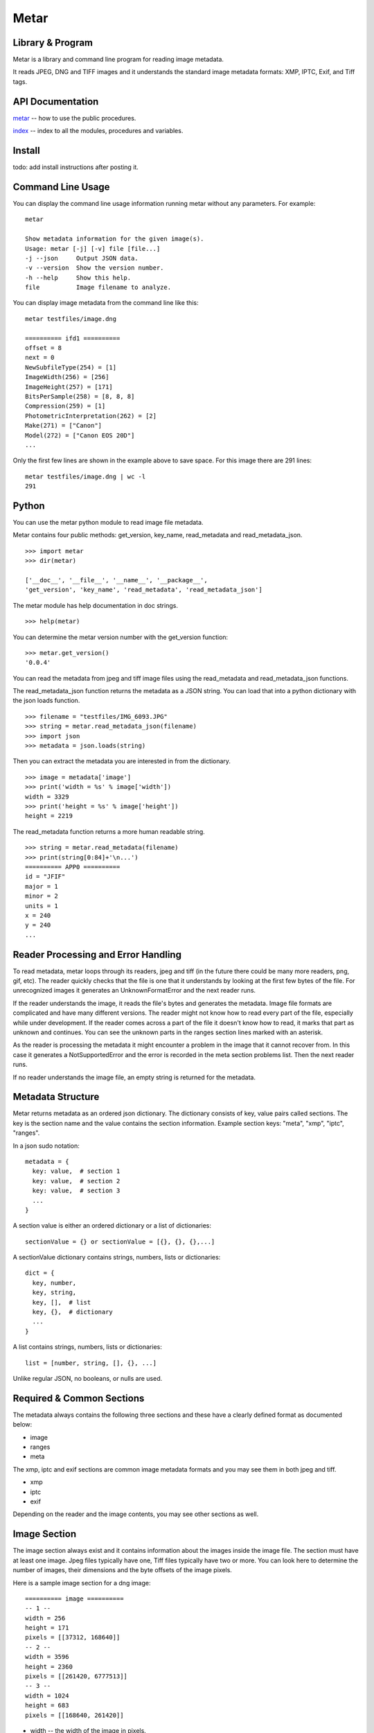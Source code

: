 =================
 Metar
=================

Library & Program
=================

Metar is a library and command line program for reading image metadata.

It reads JPEG, DNG and TIFF images and it understands the standard
image metadata formats: XMP, IPTC, Exif, and Tiff tags.

API Documentation
=================

`metar <metar.html>`_ -- how to use the public procedures.

`index <theindex.html>`_ -- index to all the modules, procedures
and variables.


Install
=================

todo: add install instructions after posting it.


Command Line Usage
=================

You can display the command line usage information running metar
without any parameters.  For example::

  metar

  Show metadata information for the given image(s).
  Usage: metar [-j] [-v] file [file...]
  -j --json     Output JSON data.
  -v --version  Show the version number.
  -h --help     Show this help.
  file          Image filename to analyze.

You can display image metadata from the command line like this::

  metar testfiles/image.dng

  ========== ifd1 ==========
  offset = 8
  next = 0
  NewSubfileType(254) = [1]
  ImageWidth(256) = [256]
  ImageHeight(257) = [171]
  BitsPerSample(258) = [8, 8, 8]
  Compression(259) = [1]
  PhotometricInterpretation(262) = [2]
  Make(271) = ["Canon"]
  Model(272) = ["Canon EOS 20D"]
  ...

Only the first few lines are shown in the example above to save
space.  For this image there are 291 lines::

  metar testfiles/image.dng | wc -l
  291

Python
=================

You can use the metar python module to read image file metadata.

Metar contains four public methods: get_version, key_name,
read_metadata and read_metadata_json.

::
   
  >>> import metar
  >>> dir(metar)

  ['__doc__', '__file__', '__name__', '__package__',
  'get_version', 'key_name', 'read_metadata', 'read_metadata_json']

The metar module has help documentation in doc strings.

::

  >>> help(metar)

You can determine the metar version number with the get_version
function:

::

  >>> metar.get_version()
  '0.0.4'

You can read the metadata from jpeg and tiff image files using
the read_metadata and read_metadata_json functions.

The read_metadata_json function returns the metadata as a JSON
string. You can load that into a python dictionary with the json
loads function.

::

  >>> filename = "testfiles/IMG_6093.JPG"
  >>> string = metar.read_metadata_json(filename)
  >>> import json
  >>> metadata = json.loads(string)

Then you can extract the metadata you are interested in from the
dictionary.

::
   
  >>> image = metadata['image']
  >>> print('width = %s' % image['width'])
  width = 3329
  >>> print('height = %s' % image['height'])
  height = 2219


The read_metadata function returns a more human readable string.

::
   
  >>> string = metar.read_metadata(filename)
  >>> print(string[0:84]+'\n...')
  ========== APP0 ==========
  id = "JFIF"
  major = 1
  minor = 2
  units = 1
  x = 240
  y = 240
  ...

Reader Processing and Error Handling
=================

To read metadata, metar loops through its readers, jpeg and tiff
(in the future there could be many more readers, png, gif, etc).
The reader quickly checks that the file is one that it
understands by looking at the first few bytes of the file.  For
unrecognized images it generates an UnknownFormatError and the
next reader runs.

If the reader understands the image, it reads the file's bytes
and generates the metadata. Image file formats are complicated
and have many different versions. The reader might not know how
to read every part of the file, especially while under
development.  If the reader comes across a part of the file it
doesn't know how to read, it marks that part as unknown and
continues. You can see the unknown parts in the ranges section
lines marked with an asterisk.

As the reader is processing the metadata it might encounter a
problem in the image that it cannot recover from. In this case it
generates a NotSupportedError and the error is recorded in the meta
section problems list.  Then the next reader runs.

If no reader understands the image file, an empty string is
returned for the metadata.

  
Metadata Structure
=================

Metar returns metadata as an ordered json dictionary. The
dictionary consists of key, value pairs called sections. The key
is the section name and the value contains the section
information. Example section keys: "meta", "xmp", "iptc", "ranges".

In a json sudo notation::

  metadata = {
    key: value,  # section 1
    key: value,  # section 2
    key: value,  # section 3
    ...
  }

A section value is either an ordered dictionary or a list of dictionaries::

  sectionValue = {} or sectionValue = [{}, {}, {},...]

A sectionValue dictionary contains strings, numbers, lists or dictionaries::

  dict = {
    key, number,
    key, string,
    key, [],  # list
    key, {},  # dictionary
    ...
  }

A list contains strings, numbers, lists or dictionaries::

  list = [number, string, [], {}, ...]

Unlike regular JSON, no booleans, or nulls are used.

Required & Common Sections
=================

The metadata always contains the following three sections and
these have a clearly defined format as documented below:

* image
* ranges
* meta
  
The xmp, iptc and exif sections are common image metadata formats
and you may see them in both jpeg and tiff.

* xmp
* iptc
* exif

Depending on the reader and the image contents, you may see other
sections as well.


Image Section
=================

The image section always exist and it contains information about
the images inside the image file. The section must have at least
one image. Jpeg files typically have one, Tiff files typically
have two or more.  You can look here to determine the number of
images, their dimensions and the byte offsets of the image
pixels.

Here is a sample image section for a dng image::

  ========== image ==========
  -- 1 --
  width = 256
  height = 171
  pixels = [[37312, 168640]]
  -- 2 --
  width = 3596
  height = 2360
  pixels = [[261420, 6777513]]
  -- 3 --
  width = 1024
  height = 683
  pixels = [[168640, 261420]]

* width -- the width of the image in pixels.
* height -- the height of the image in pixels.
* pixels -- a list of file offsets telling where the image pixels
  are in the file. Each tuple is a half open interval, [start,
  finish).

The Meta Section
=================

The meta section always exists and it contains information about
the environment.

Here is a sample meta section::
  
  ========== meta ==========
  filename = "image.jpg"
  reader = "jpeg"
  size = 2198
  version = "0.0.4"
  nimVersion = "0.19.0"
  os = "macosx"
  cpu = "amd64"
  problems = []
  readers = ["jpeg", "tiff"]

These fields always exist:

* filename -- the basename of the image file.
* reader -- the metar reader that generated the metadata.
* size -- the image file size in bytes.
* version -- the metar version number following Semantic
  Versioning 2.0.0, see https://semver.org/. When new sections
  and fields are added, the minor version number is
  incremented. If any previous required section or field is
  removed or modified that is an incompatible change and the
  major version number is increased.  Care is taken to only make
  backward compatible changes.
* nimVersion -- the nim compiler used to build metar.
* os -- the system OS.
* cpu -- the system CPU.
* problems -- a list of problems, for example: [['jpeg', "corrupt
  file at offset 2345"]]. Each problem entry contains the reader
  name, and the error message. You will see entries when a reader
  identified the file as one it understands but it encountered a
  unrecoverable problem when decoding the file.
* readers -- the list of available readers. The readers are
  processed in the order listed.

Ranges Section
=================

The ranges section always exists. It describes the file as a list
of byte ranges. You can determine where the section exist in the
file.  It shows the unknown as well as known ranges.

Here is a sample ranges section from a Jpeg image::

  ========== ranges ==========
  SOI    (0, 2) 
  APP0   (2, 20) 
  APPE   (20, 36) 
  exif   (36, 46) id
  exif   (46, 54) header
  exif   (54, 162) entries
  exif   (122, 2182) Padding(59932)
  exif   (2182, 2191) ImageDescription(270)
  gap*   (2191, 2192) 1 gap byte: 00  .
  exif   (2192, 2198) Make(271)
  exif   (2198, 2212) Model(272)
  exif   (2212, 2232) ModifyDate(306)
  exif   (2232, 2240) Artist(315)
  gap*   (2240, 4664) 2424 gap bytes: 6E 6F 6E 00 43 61 6E 6F...  non.Cano
  exif   (4664, 4682) XPTitle(40091)
  exif   (4682, 4750) XPComment(40092)
  gap*   (4750, 4796) 46 gap bytes: 68 00 69 00 73 00 20 00...  h.i.s. .
  iptc   (4796, 4818) header
  APPD*  (4796, 4948) Iptc: marker not 0x1c.
  iptc*  (4818, 4824) unknown header bytes
  iptc   (4824, 4826) header
  iptc   (4826, 4843) 65
  iptc   (4843, 4856) Keywords(25)
  iptc   (4856, 4866) Keywords(25)
  iptc   (4866, 4877) Keywords(25)
  iptc   (4877, 4919) Description(120)
  iptc   (4919, 4933) Title(5)
  iptc   (4933, 4947) Headline(105)
  APP2*  (4948, 5526) 
  xmp    (5526, 11794) 
  DQT    (11794, 11863) 
  DQT    (11863, 11932) 
  SOF0   (11932, 11951) 
  DHT    (11951, 11984) 
  DHT    (11984, 12167) 
  DHT    (12167, 12200) 
  DHT    (12200, 12383) 
  DRI    (12383, 12389) 
  SOS    (12389, 12403) 
  scans  (12403, 758218) 
  EOI    (758218, 758220)

Each line describes a byte range of the file. The lines are
sorted.

* the first column is the name of the range. Often it is a
  section name. You can see where the section comes from in the
  file. If the reader leaves out a range, it appears here as a gap
  range and is marked with an asterisk.
* the next optional column is an asterisk.  The asterisk means
  the reader did not understand this part of the file.
* the next column, [start, finish) is the offset of the beginning
of the range and finish is one past the end.
* the next optional column is a description of the range.


Xmp Section
=================

The Extensible Metadata Platform (XMP) is an ISO standard for
storing metadata in files. The format incorporates the exif, iptc and
other metadata so it is the most complete. It is an xml format
that metar converts to a key value dictionary.

Here is a sample xmp section from a dng image::

  ========== xmp ==========
  xpacket:begin = "﻿"
  xpacket:id = "W5M0MpCehiHzreSzNTczkc9d"
  crs:Version = "3.2"
  crs:RawFileName = "IMG_6093.dng"
  crs:WhiteBalance = "As Shot"
  crs:Temperature = "5000"
  crs:Tint = "0"
  crs:Exposure = "-0.20"
  --spin--
  exif:Function = "False"
  exif:RedEyeMode = "False"
  aux:SerialNumber = "620423455"
  aux:LensInfo = "24/1 70/1 0/0 0/0"
  aux:Lens = "24.0-70.0 mm"
  aux:ImageNumber = "205"
  aux:FlashCompensation = "0/1"
  xap:MetadataDate = "2014-10-14T20:32:57-07:00"
  dc:creator = ["unknown"]
  xpacket:end = "w'?"
  xmlns:x = "adobe:ns:meta/"
  x:xmptk = "XMP toolkit 3.0-28, framework 1.6"
  xmlns:rdf = "http://www.w3.org/1999/02/22-rdf-syn...
  xmlns:iX = "http://ns.adobe.com/iX/1.0/"
  xmlns:crs = "http://ns.adobe.com/camera-raw-setti...
  xmlns:exif = "http://ns.adobe.com/exif/1.0/"
  xmlns:aux = "http://ns.adobe.com/exif/1.0/aux/"
  xmlns:pdf = "http://ns.adobe.com/pdf/1.3/"
  xmlns:photoshop = "http://ns.adobe.com/photoshop/1.0/"
  xmlns:tiff = "http://ns.adobe.com/tiff/1.0/"
  xmlns:xap = "http://ns.adobe.com/xap/1.0/"
  xmlns:dc = "http://purl.org/dc/elements/1.1/"

Exif Section
=================

Exchangeable image file format (Exif) is a standard metadata
format used by digital camera and others. It is encoded in the
file using tiff tags.

Note::

  As you can see from the example data below, a lot of the
  information doesn't mean much to the casual user.  You can puzzle
  out the meaning of some of fields like the date/time, version
  number, ISO, but others like exposure time, fnumber mean
  little. Metar extracts and shows the file metadata content with
  very little interpretation.  Metar's current focus is to extract and
  decode as much information it can from the files. Interpreting at
  a higher level can be implemented post processing metar metadata.

Here is a sample exif section from a dng image::

  ========== exif4 ==========
  offset = 36962
  next = 0
  ExposureTime(33434) = [[1, 40]]
  FNumber(33437) = [[28, 10]]
  ExposureProgram(34850) = [2]
  ISO(34855) = [100]
  ExifVersion(36864) = [48, 50, 50, 49]
  DateTimeOriginal(36867) = ["2014:10:04 06:14:16"]
  CreateDate(36868) = ["2014:10:04 06:14:16"]
  ShutterSpeedValue(37377) = [[5321928, 1000000]]
  ApertureValue(37378) = [[2970854, 1000000]]
  ExposureCompensation(37380) = [[0, 2]]
  MeteringMode(37383) = [1]
  Flash(37385) = [16]
  FocalLength(37386) = [[27, 1]]
  FocalPlaneXResolution2(41486) = [[3504000, 885]]
  FocalPlaneYResolution2(41487) = [[2336000, 590]]
  FocalPlaneResolutionUnit2(41488) = [2]
  CustomRendered(41985) = [0]
  ExposureMode(41986) = [0]
  WhiteBalance(41987) = [1]
  SceneCaptureType(41990) = [0]


Iptc Section
=================

International Press Telecommunications Council (IPTC)
standardized the metadata used between new agencies and
newspapers around 1990.

Here is a sample iptc section from an image::

  ========== iptc ==========
  City(90) = ["", "", "", "", "", "", "City (Core) (ref2016)"]
  Description(120) = "The description aka caption (ref2016)"
  CaptionWriter(122) = "Description Writer (ref2016)"
  Headline(105) = "The Headline (ref2016)"
  Instructions(40) = "An Instruction (ref2016)"
  Photographer(80) = "Creator1 (ref2016)"
  Photographer's Job Title(85) = "Creator's Job Title  (ref2016)"
  Credit(110) = "Credit Line (ref2016)"
  Source(115) = "Source (ref2016)"
  Title(5) = "The Title (ref2016)"
  DateCreated(55) = "20161121"
  60 = "160101+0000"
  Location(92) = "Sublocation (Core) (ref2016)"
  ProvinceState(95) = "Province/State (Core) (ref2016)"
  Country(101) = "Country (Core) (ref2016)"
  CountryCode(100) = "R16"
  Reference(103) = "Job Id (ref2016)"
  Keywords(25) = ["Keyword1ref2016", "Keyword2ref2016", "Keyword3ref2016"]
  Copyright(116) = "Copyright (Notice) 2016 IPTC - www.i...
  IntellectualGenre(4) = "A Genre (ref2016)"
  12 = ["IPTC:1ref2016", "IPTC:2ref2016", "IPTC:3ref2016"]


Key Names
=================

The metadata keys are often numbers to reflect the actual data in
the file.  You can convert these numbers to more human readable
names using the keyName procedure.

For example the iptc copyright key is "116".  The keyName
procedure will convert it to "Copyright". The getMetadata
procedure calls keyName and combines that with the original
number, for example, "Copyright(116)".


Scan Disk for Images
=================

You can use metar to scan you disk and count image files it
recognizes.  The following command counts how many image are in
your home folder on linux. It uses the find command to list all
the files in your home folder then feed them to metar. It uses
grep, sort and uniq to origanize them by image type. On my
machine there are 5523 jpegs and 2207 tiff files::

  find ~ -type f -print0 | xargs -0 bin/metar | grep '^reader =' | sort | uniq -c

  5523 reader = "jpeg"
  2207 reader = "tiff"

The ranges section marks unknown ranges with a asterisk. As a
metar developer you may want to find areas to improve. You can
search for these unknown areas in all your files. For example to
search all the files in the testfiles folder use a command
similar to the following command::

  find testfiles -type f | xargs bin/metar | grep '^[a-zA-Z0-9]\+\* \|^file:'

The output is shown below. In this test several unknown ranges
were found. The APPD section has an unknown marker byte, the iptc
section has an unknown header and APP2 is unknown and there are
some unknown gaps.::
  
  ...
  file: testfiles/IMG_6093.JPG
  gap*   (2191, 2192) 1 gap byte: 00  .
  gap*   (2240, 4664) 2424 gap bytes: 6E 6F 6E 00 43 61 6E 6F...  non.Cano
  gap*   (4750, 4796) 46 gap bytes: 68 00 69 00 73 00 20 00...  h.i.s. .
  APPD*  (4796, 4948) Iptc: marker not 0x1c.
  iptc*  (4818, 4824) unknown header bytes
  APP2*  (4948, 5526)
  ...
